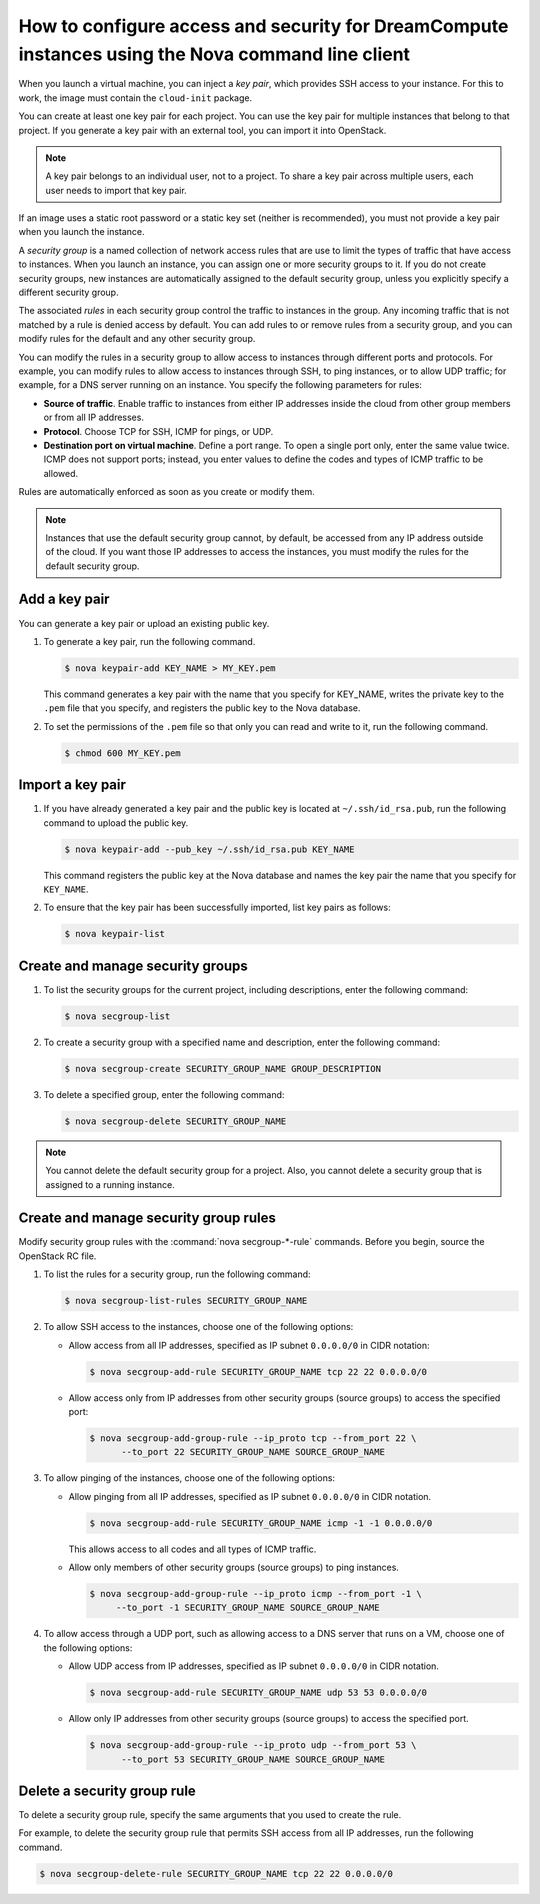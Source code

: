 ==================================================================================================
How to configure access and security for DreamCompute instances using the Nova command line client
==================================================================================================

When you launch a virtual machine, you can inject a *key pair*, which
provides SSH access to your instance. For this to work, the image must
contain the ``cloud-init`` package.

You can create at least one key pair for each project. You can use the key
pair for multiple instances that belong to that project. If you generate
a key pair with an external tool, you can import it into OpenStack.

.. note::

   A key pair belongs to an individual user, not to a project.
   To share a key pair across multiple users, each user
   needs to import that key pair.

If an image uses a static root password or a static key set (neither is
recommended), you must not provide a key pair when you launch the
instance.

A *security group* is a named collection of network access rules that
are use to limit the types of traffic that have access to instances.
When you launch an instance, you can assign one or more security groups
to it. If you do not create security groups, new instances are
automatically assigned to the default security group, unless you
explicitly specify a different security group.

The associated *rules* in each security group control the traffic to
instances in the group. Any incoming traffic that is not matched by a
rule is denied access by default. You can add rules to or remove rules
from a security group, and you can modify rules for the default and any
other security group.

You can modify the rules in a security group to allow access to
instances through different ports and protocols. For example, you can
modify rules to allow access to instances through SSH, to ping
instances, or to allow UDP traffic; for example, for a DNS server
running on an instance. You specify the following parameters for rules:

-  **Source of traffic**. Enable traffic to instances from either IP
   addresses inside the cloud from other group members or from all IP
   addresses.

-  **Protocol**. Choose TCP for SSH, ICMP for pings, or UDP.

-  **Destination port on virtual machine**. Define a port range. To open
   a single port only, enter the same value twice. ICMP does not support
   ports; instead, you enter values to define the codes and types of
   ICMP traffic to be allowed.

Rules are automatically enforced as soon as you create or modify them.

.. note::

  Instances that use the default security group cannot, by default, be
  accessed from any IP address outside of the cloud. If you want those
  IP addresses to access the instances, you must modify the rules for
  the default security group.

Add a key pair
~~~~~~~~~~~~~~

You can generate a key pair or upload an existing public key.

#. To generate a key pair, run the following command.

   .. code-block:: console

      $ nova keypair-add KEY_NAME > MY_KEY.pem

   This command generates a key pair with the name that you specify for
   KEY\_NAME, writes the private key to the ``.pem`` file that you specify,
   and registers the public key to the Nova database.

#. To set the permissions of the ``.pem`` file so that only you can read
   and write to it, run the following command.

   .. code-block:: console

      $ chmod 600 MY_KEY.pem

Import a key pair
~~~~~~~~~~~~~~~~~

#. If you have already generated a key pair and the public key is located
   at ``~/.ssh/id_rsa.pub``, run the following command to upload the public
   key.

   .. code-block:: console

      $ nova keypair-add --pub_key ~/.ssh/id_rsa.pub KEY_NAME

   This command registers the public key at the Nova database and names the
   key pair the name that you specify for ``KEY_NAME``.

#. To ensure that the key pair has been successfully imported, list key
   pairs as follows:

   .. code-block:: console

      $ nova keypair-list

Create and manage security groups
~~~~~~~~~~~~~~~~~~~~~~~~~~~~~~~~~

#. To list the security groups for the current project, including
   descriptions, enter the following command:

   .. code-block:: console

      $ nova secgroup-list

#. To create a security group with a specified name and description, enter
   the following command:

   .. code-block:: console

      $ nova secgroup-create SECURITY_GROUP_NAME GROUP_DESCRIPTION

#. To delete a specified group, enter the following command:

   .. code-block:: console

      $ nova secgroup-delete SECURITY_GROUP_NAME

.. note::

   You cannot delete the default security group for a project. Also,
   you cannot delete a security group that is assigned to a running
   instance.

Create and manage security group rules
~~~~~~~~~~~~~~~~~~~~~~~~~~~~~~~~~~~~~~

Modify security group rules with the :command:`nova secgroup-*-rule`
commands. Before you begin, source the OpenStack RC file.

#. To list the rules for a security group, run the following command:

   .. code-block:: console

      $ nova secgroup-list-rules SECURITY_GROUP_NAME

#. To allow SSH access to the instances, choose one of the following
   options:

   -  Allow access from all IP addresses, specified as IP subnet ``0.0.0.0/0``
      in CIDR notation:

      .. code-block:: console

         $ nova secgroup-add-rule SECURITY_GROUP_NAME tcp 22 22 0.0.0.0/0

   -  Allow access only from IP addresses from other security groups
      (source groups) to access the specified port:

      .. code-block:: console

         $ nova secgroup-add-group-rule --ip_proto tcp --from_port 22 \
               --to_port 22 SECURITY_GROUP_NAME SOURCE_GROUP_NAME

#. To allow pinging of the instances, choose one of the following options:

   -  Allow pinging from all IP addresses, specified as IP subnet
      ``0.0.0.0/0`` in CIDR notation.

      .. code-block:: console

         $ nova secgroup-add-rule SECURITY_GROUP_NAME icmp -1 -1 0.0.0.0/0

      This allows access to all codes and all types of ICMP traffic.

   -  Allow only members of other security groups (source groups) to ping
      instances.

      .. code-block:: console

         $ nova secgroup-add-group-rule --ip_proto icmp --from_port -1 \
              --to_port -1 SECURITY_GROUP_NAME SOURCE_GROUP_NAME

#. To allow access through a UDP port, such as allowing access to a DNS
   server that runs on a VM, choose one of the following options:

   -  Allow UDP access from IP addresses, specified as IP subnet
      ``0.0.0.0/0`` in CIDR notation.

      .. code-block:: console

         $ nova secgroup-add-rule SECURITY_GROUP_NAME udp 53 53 0.0.0.0/0

   -  Allow only IP addresses from other security groups (source groups) to
      access the specified port.

      .. code-block:: console

         $ nova secgroup-add-group-rule --ip_proto udp --from_port 53 \
               --to_port 53 SECURITY_GROUP_NAME SOURCE_GROUP_NAME

Delete a security group rule
~~~~~~~~~~~~~~~~~~~~~~~~~~~~

To delete a security group rule, specify the same arguments that you
used to create the rule.

For example, to delete the security group rule that permits SSH access
from all IP addresses, run the following command.

.. code-block:: console

   $ nova secgroup-delete-rule SECURITY_GROUP_NAME tcp 22 22 0.0.0.0/0
